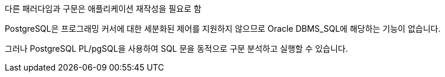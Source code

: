 다른 패러다임과 구문은 애플리케이션 재작성을 필요로 함

PostgreSQL은 프로그래밍 커서에 대한 세분화된 제어를 지원하지 않으므로 Oracle DBMS_SQL에 해당하는 기능이 없습니다. 

그러나 PostgreSQL PL/pgSQL을 사용하여 SQL 문을 동적으로 구문 분석하고 실행할 수 있습니다.